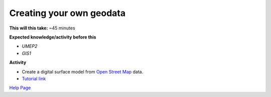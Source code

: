 .. _GIS2:

Creating your own geodata
-------------------------

**This will this take:** ~45 minutes

**Expected knowledge/activity before this**

-  `UMEP2`
-  `GIS1`

**Activity**

-  Create a digital surface model from `Open Street Map <https://www.openstreetmap.org/>`__ data.

-  `Tutorial
   link <https://umep-docs.readthedocs.io/projects/tutorial/en/latest/Tutorials/DSMGenerator.html#dsmgeneratorl>`__

`Help Page <https://urban-meteorology-reading.github.io/UMEP-Workshop.io/Need-help.html>`__


